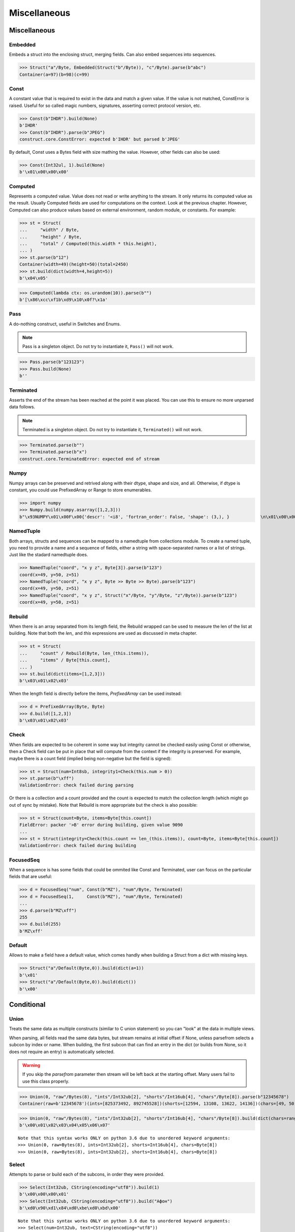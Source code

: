 =============
Miscellaneous
=============

Miscellaneous
=============

Embedded
--------

Embeds a struct into the enclosing struct, merging fields. Can also embed sequences into sequences.

>>> Struct("a"/Byte, Embedded(Struct("b"/Byte)), "c"/Byte).parse(b"abc")
Container(a=97)(b=98)(c=99)



Const
-----

A constant value that is required to exist in the data and match a given value. If the value is not matched, ConstError is raised. Useful for so called magic numbers, signatures, asserting correct protocol version, etc.

>>> Const(b"IHDR").build(None)
b'IHDR'
>>> Const(b"IHDR").parse(b"JPEG")
construct.core.ConstError: expected b'IHDR' but parsed b'JPEG'

By default, Const uses a Bytes field with size mathing the value. However, other fields can also be used:

>>> Const(Int32ul, 1).build(None)
b'\x01\x00\x00\x00'


Computed
--------

Represents a computed value. Value does not read or write anything to the stream. It only returns its computed value as the result. Usually Computed fields are used for computations on the context. Look at the previous chapter. However, Computed can also produce values based on external environment, random module, or constants. For example:

>>> st = Struct(
...     "width" / Byte,
...     "height" / Byte,
...     "total" / Computed(this.width * this.height),
... )
>>> st.parse(b"12")
Container(width=49)(height=50)(total=2450)
>>> st.build(dict(width=4,height=5))
b'\x04\x05'

>>> Computed(lambda ctx: os.urandom(10)).parse(b"")
b'[\x86\xcc\xf1b\xd9\x10\x0f?\x1a'


Pass
----

A do-nothing construct, useful in Switches and Enums.

.. note:: Pass is a singleton object. Do not try to instantiate it, ``Pass()`` will not work.

>>> Pass.parse(b"123123")
>>> Pass.build(None)
b''


Terminated
----------

Asserts the end of the stream has been reached at the point it was placed. You can use this to ensure no more unparsed data follows.

.. note:: Terminated is a singleton object. Do not try to instantiate it, ``Terminated()`` will not work.

>>> Terminated.parse(b"")
>>> Terminated.parse(b"x")
construct.core.TerminatedError: expected end of stream


Numpy
-----

Numpy arrays can be preserved and retrived along with their dtype, shape and size, and all. Otherwise, if dtype is constant, you could use PrefixedArray or Range to store enumerables.

>>> import numpy
>>> Numpy.build(numpy.asarray([1,2,3]))
b"\x93NUMPY\x01\x00F\x00{'descr': '<i8', 'fortran_order': False, 'shape': (3,), }            \n\x01\x00\x00\x00\x00\x00\x00\x00\x02\x00\x00\x00\x00\x00\x00\x00\x03\x00\x00\x00\x00\x00\x00\x00"


NamedTuple
----------

Both arrays, structs and sequences can be mapped to a namedtuple from collections module. To create a named tuple, you need to provide a name and a sequence of fields, either a string with space-separated names or a list of strings. Just like the stadard namedtuple does.

>>> NamedTuple("coord", "x y z", Byte[3]).parse(b"123")
coord(x=49, y=50, z=51)
>>> NamedTuple("coord", "x y z", Byte >> Byte >> Byte).parse(b"123")
coord(x=49, y=50, z=51)
>>> NamedTuple("coord", "x y z", Struct("x"/Byte, "y"/Byte, "z"/Byte)).parse(b"123")
coord(x=49, y=50, z=51)


Rebuild
-------

When there is an array separated from its length field, the Rebuild wrapped can be used to measure the len of the list at building. Note that both the `len_` and `this` expressions are used as discussed in meta chapter.

>>> st = Struct(
...     "count" / Rebuild(Byte, len_(this.items)),
...     "items" / Byte[this.count],
... )
>>> st.build(dict(items=[1,2,3]))
b'\x03\x01\x02\x03'

When the length field is directly before the items, `PrefixedArray` can be used instead:

>>> d = PrefixedArray(Byte, Byte)
>>> d.build([1,2,3])
b'\x03\x01\x02\x03'


Check
-----

When fields are expected to be coherent in some way but integrity cannot be checked easily using Const or otherwise, then a Check field can be put in place that will compute from the context if the integrity is preserved. For example, maybe there is a count field (implied being non-negative but the field is signed):

>>> st = Struct(num=Int8sb, integrity1=Check(this.num > 0))
>>> st.parse(b"\xff")
ValidationError: check failed during parsing

Or there is a collection and a count provided and the count is expected to match the collection length (which might go out of sync by mistake). Note that Rebuild is more appropriate but the check is also possible:

>>> st = Struct(count=Byte, items=Byte[this.count])
FieldError: packer '>B' error during building, given value 9090
...
>>> st = Struct(integrity=Check(this.count == len_(this.items)), count=Byte, items=Byte[this.count])
ValidationError: check failed during building


FocusedSeq
----------

When a sequence is has some fields that could be ommited like Const and Terminated, user can focus on the particular fields that are useful:

>>> d = FocusedSeq("num", Const(b"MZ"), "num"/Byte, Terminated)
>>> d = FocusedSeq(1,     Const(b"MZ"), "num"/Byte, Terminated)
...
>>> d.parse(b"MZ\xff")
255
>>> d.build(255)
b'MZ\xff'


Default
-------

Allows to make a field have a default value, which comes handly when building a Struct from a dict with missing keys.

>>> Struct("a"/Default(Byte,0)).build(dict(a=1))
b'\x01'
>>> Struct("a"/Default(Byte,0)).build(dict())
b'\x00'



Conditional
===========

Union
-----

Treats the same data as multiple constructs (similar to C union statement) so you can "look" at the data in multiple views.

When parsing, all fields read the same data bytes, but stream remains at initial offset if None, unless parsefrom selects a subcon by index or name. When building, the first subcon that can find an entry in the dict (or builds from None, so it does not require an entry) is automatically selected.

.. warning:: If you skip the `parsefrom` parameter then stream will be left back at the starting offset. Many users fail to use this class properly.

>>> Union(0, "raw"/Bytes(8), "ints"/Int32ub[2], "shorts"/Int16ub[4], "chars"/Byte[8]).parse(b"12345678")
Container(raw=b'12345678')(ints=[825373492, 892745528])(shorts=[12594, 13108, 13622, 14136])(chars=[49, 50, 51, 52, 53, 54, 55, 56])

>>> Union(0, "raw"/Bytes(8), "ints"/Int32ub[2], "shorts"/Int16ub[4], "chars"/Byte[8]).build(dict(chars=range(8)))
b'\x00\x01\x02\x03\x04\x05\x06\x07'

::

    Note that this syntax works ONLY on python 3.6 due to unordered keyword arguments:
    >>> Union(0, raw=Bytes(8), ints=Int32ub[2], shorts=Int16ub[4], chars=Byte[8])
    >>> Union(0, raw=Bytes(8), ints=Int32ub[2], shorts=Int16ub[4], chars=Byte[8])

Select
------

Attempts to parse or build each of the subcons, in order they were provided.

>>> Select(Int32ub, CString(encoding="utf8")).build(1)
b'\x00\x00\x00\x01'
>>> Select(Int32ub, CString(encoding="utf8")).build("Афон")
b'\xd0\x90\xd1\x84\xd0\xbe\xd0\xbd\x00'

::

    Note that this syntax works ONLY on python 3.6 due to unordered keyword arguments:
    >>> Select(num=Int32ub, text=CString(encoding="utf8"))

Optional
--------

Attempts to parse or build the subconstruct. If it fails during parsing, returns a None. If it fails during building, it puts nothing into the stream.

>>> Optional(Int64ul).parse(b"1234")
>>> Optional(Int64ul).parse(b"12345678")
4050765991979987505

>>> Optional(Int64ul).build(1)
b'\x01\x00\x00\x00\x00\x00\x00\x00'
>>> Optional(Int64ul).build("1")
b''


If
--

Parses or builds the subconstruct only if a certain condition is met. Otherwise, returns a None and puts nothing.

>>> If(this.x > 0, Byte).build(255, dict(x=1))
b'\xff'
>>> If(this.x > 0, Byte).build(255, dict(x=0))
b''


IfThenElse
----------

Branches the construction path based on a given condition. If the condition is met, the ``thensubcon`` is used, otherwise the ``elsesubcon`` is used.

>>> IfThenElse(this.x > 0, VarInt, Byte).build(255, dict(x=1))
b'\xff\x01'
>>> IfThenElse(this.x > 0, VarInt, Byte).build(255, dict(x=0))
b'\xff'

Switch
------

Branches the construction based on a return value from a function. This is a more general version of IfThenElse.

.. warning:: You can use Embedded(Switch(...)) but not Switch(Embedded(...)). Sames applies to If and IfThenElse macros.

>>> Switch(this.n, { 1:Byte, 2:Int32ub }).build(5, dict(n=1))
b'\x05'
>>> Switch(this.n, { 1:Byte, 2:Int32ub }).build(5, dict(n=2))
b'\x00\x00\x00\x05'


StopIf
------

Checks for a condition, and stops a Struct Sequence Range from parsing or building.

.. warning:: May break sizeof methods. Unsure.

::

    Struct('x'/Byte, StopIf(this.x == 0), 'y'/Byte)

    Sequence('x'/Byte, StopIf(this.x == 0), 'y'/Byte)

    GreedyRange(FocusedSeq(0, 'x'/Byte, StopIf(this.x == 0)))



Alignment and Padding
=====================

Padding
-------

Adds and removes bytes without returning the to the user. Analog to Padded but does not wrap around another construct.

>>> Padding(4).build(None)
b'\x00\x00\x00\x00'
>>> Padding(4, strict=True).parse(b"****")
construct.core.PaddingError: expected b'\x00\x00\x00\x00', found b'****'

Padded
------

Appends additional null bytes to achieve a fixed length.

>>> Padded(4, Byte).build(255)
b'\xff\x00\x00\x00'

Aligned
-------

Aligns the subconstruct to a given modulus boundary.

>>> Aligned(4, Int16ub).build(1)
b'\x00\x01\x00\x00'

AlignedStruct
-------------

Automatically aligns all the fields of the Struct to the modulus boundary. It does NOT align entire Struct.

>>> AlignedStruct(4, "a"/Int8ub, "b"/Int16ub).build(dict(a=1,b=5))
b'\x01\x00\x00\x00\x00\x05\x00\x00'
